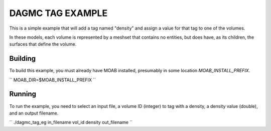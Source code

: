 DAGMC TAG EXAMPLE
====================

This is a simple example that will add a tag named "density" and assign a
value for that tag to one of the volumes.

In these models, each volume is represented by a meshset that contains no
entities, but does have, as its children, the surfaces that define the volume.

Building
---------

To build this example, you must already have MOAB installed, presumably in
some location `MOAB_INSTALL_PREFIX`.

``
MOAB_DIR=$MOAB_INSTALL_PREFIX
``

Running
----------

To run the example, you need to select an input file, a volume ID (integer) to
tag with a density, a density value (double), and an output filename.

``
./dagmc_tag_eg in_filename vol_id density out_filename
``



